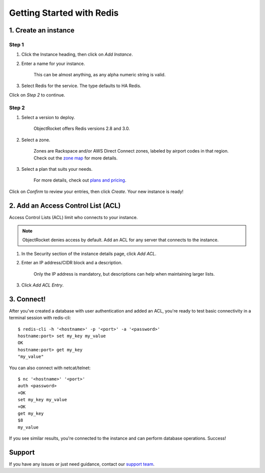 Getting Started with Redis
==========================

1. Create an instance
~~~~~~~~~~~~~~~~~~~~~

Step 1
------

#. Click the Instance heading, then click on *Add Instance*.

#. Enter a name for your instance. 

    This can be almost anything, as any alpha numeric string is valid.

#. Select Redis for the service. The type defaults to HA Redis.

.. image:: images/createredis.png
   :align: center

Click on *Step 2* to continue.

Step 2
------

#. Select a version to deploy.

    ObjectRocket offers Redis versions 2.8 and 3.0.

#. Select a zone.

    Zones are Rackspace and/or AWS Direct Connect zones, labeled by airport codes in that region. Check out the `zone map <http://objectrocket.com/features>`_ for more details.

#. Select a plan that suits your needs. 

    For more details, check out `plans and pricing <http://objectrocket.com/pricing>`_.

.. image:: images/createredis_2.png
   :align: center

Click on *Confirm* to review your entries, then click *Create*. Your new instance is ready!

2. Add an Access Control List (ACL)
~~~~~~~~~~~~~~~~~~~~~~~~~~~~~~~~~~~

Access Control Lists (ACL) limit who connects to your instance. 

.. note::

    ObjectRocket denies access by default. Add an ACL for any server that connects to the instance.

#. In the Security section of the instance details page, click *Add ACL*. 

#. Enter an IP address/CIDR block and a description.

    Only the IP address is mandatory, but descriptions can help when maintaining larger lists.

#. Click *Add ACL Entry*.

.. image:: images/addacl_mongo.png
   :align: center

3. Connect!
~~~~~~~~~~~

After you've created a database with user authentication and added an ACL, you're ready to test basic connectivity in a terminal session with redis-cli::

   $ redis-cli -h '<hostname>' -p '<port>' -a '<password>'
   hostname:port> set my_key my_value
   OK
   hostname:port> get my_key
   "my_value"

You can also connect with netcat/telnet::

   $ nc '<hostname>' '<port>'
   auth <password>
   +OK
   set my_key my_value
   +OK
   get my_key
   $8
   my_value

If you see similar results, you're connected to the instance and can perform database operations. Success!

Support
~~~~~~~

If you have any issues or just need guidance, contact our `support team <mailto:support@objectrocket.com>`_.

